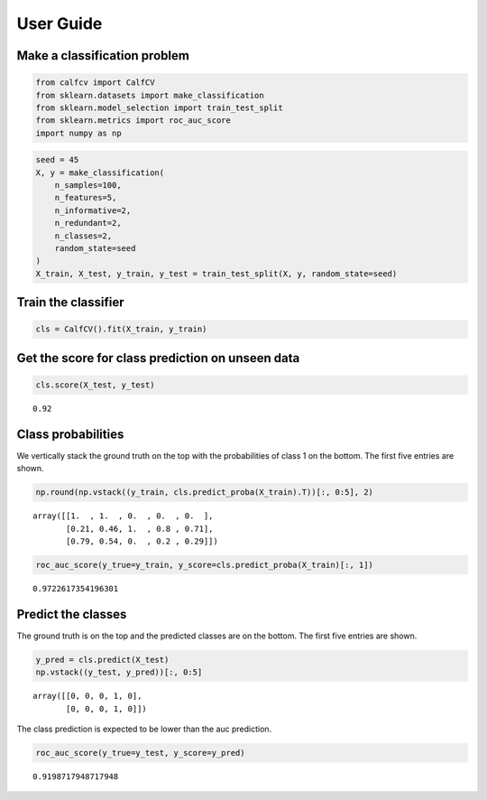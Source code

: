 .. title:: User guide : contents

.. _user_guide:

User Guide
==========

Make a classification problem
^^^^^^^^^^^^^^^^^^^^^^^^^^^^^

.. code:: ipython2

    from calfcv import CalfCV
    from sklearn.datasets import make_classification
    from sklearn.model_selection import train_test_split
    from sklearn.metrics import roc_auc_score
    import numpy as np

.. code:: ipython2

    seed = 45
    X, y = make_classification(
        n_samples=100,
        n_features=5,
        n_informative=2,
        n_redundant=2,
        n_classes=2,
        random_state=seed
    )
    X_train, X_test, y_train, y_test = train_test_split(X, y, random_state=seed)

Train the classifier
^^^^^^^^^^^^^^^^^^^^

.. code:: ipython2

    cls = CalfCV().fit(X_train, y_train)

Get the score for class prediction on unseen data
^^^^^^^^^^^^^^^^^^^^^^^^^^^^^^^^^^^^^^^^^^^^^^^^^

.. code:: ipython2

    cls.score(X_test, y_test)




.. parsed-literal::

    0.92



Class probabilities
^^^^^^^^^^^^^^^^^^^

We vertically stack the ground truth on the top with the probabilities
of class 1 on the bottom. The first five entries are shown.

.. code:: ipython2

    np.round(np.vstack((y_train, cls.predict_proba(X_train).T))[:, 0:5], 2)




.. parsed-literal::

    array([[1.  , 1.  , 0.  , 0.  , 0.  ],
           [0.21, 0.46, 1.  , 0.8 , 0.71],
           [0.79, 0.54, 0.  , 0.2 , 0.29]])



.. code:: ipython2

    roc_auc_score(y_true=y_train, y_score=cls.predict_proba(X_train)[:, 1])




.. parsed-literal::

    0.9722617354196301



Predict the classes
^^^^^^^^^^^^^^^^^^^

The ground truth is on the top and the predicted classes are on the bottom.
The first five entries are shown.

.. code:: ipython2

    y_pred = cls.predict(X_test)
    np.vstack((y_test, y_pred))[:, 0:5]




.. parsed-literal::

    array([[0, 0, 0, 1, 0],
           [0, 0, 0, 1, 0]])



The class prediction is expected to be lower than the auc prediction.

.. code:: ipython2

    roc_auc_score(y_true=y_test, y_score=y_pred)




.. parsed-literal::

    0.9198717948717948


